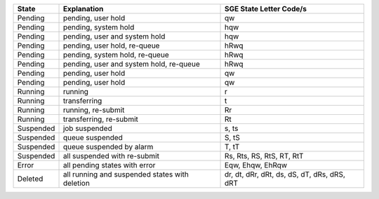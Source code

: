 +-----------+------------------------------------------------+---------------------------------------------+
| State     | Explanation                                    | SGE State Letter Code/s                     |
+===========+================================================+=============================================+
| Pending   | pending, user hold                             | qw                                          |
+-----------+------------------------------------------------+---------------------------------------------+
| Pending   | pending, system hold                           | hqw                                         |
+-----------+------------------------------------------------+---------------------------------------------+
| Pending   | pending, user and system hold                  | hqw                                         |
+-----------+------------------------------------------------+---------------------------------------------+
| Pending   | pending, user hold, re-queue                   | hRwq                                        |
+-----------+------------------------------------------------+---------------------------------------------+
| Pending   | pending, system hold, re-queue                 | hRwq                                        |
+-----------+------------------------------------------------+---------------------------------------------+
| Pending   | pending, user and system hold, re-queue        | hRwq                                        |
+-----------+------------------------------------------------+---------------------------------------------+
| Pending   | pending, user hold                             | qw                                          |
+-----------+------------------------------------------------+---------------------------------------------+
| Pending   | pending, user hold                             | qw                                          |
+-----------+------------------------------------------------+---------------------------------------------+
| Running   | running                                        | r                                           |
+-----------+------------------------------------------------+---------------------------------------------+
| Running   | transferring                                   | t                                           |
+-----------+------------------------------------------------+---------------------------------------------+
| Running   | running, re-submit                             | Rr                                          |
+-----------+------------------------------------------------+---------------------------------------------+
| Running   | transferring, re-submit                        | Rt                                          |
+-----------+------------------------------------------------+---------------------------------------------+
| Suspended | job suspended                                  | s, ts                                       |
+-----------+------------------------------------------------+---------------------------------------------+
| Suspended | queue suspended                                | S, tS                                       |
+-----------+------------------------------------------------+---------------------------------------------+
| Suspended | queue suspended by alarm                       | T, tT                                       |
+-----------+------------------------------------------------+---------------------------------------------+
| Suspended | all suspended with re-submit                   | Rs, Rts, RS, RtS, RT, RtT                   |
+-----------+------------------------------------------------+---------------------------------------------+
| Error     | all pending states with error                  | Eqw, Ehqw, EhRqw                            |
+-----------+------------------------------------------------+---------------------------------------------+
| Deleted   | all running and suspended states with deletion | dr, dt, dRr, dRt, ds, dS, dT, dRs, dRS, dRT |
+-----------+------------------------------------------------+---------------------------------------------+
